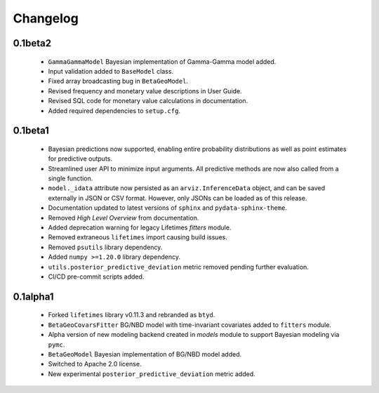 Changelog
=========


0.1beta2
~~~~~~~~
 - ``GammaGammaModel`` Bayesian implementation of Gamma-Gamma model added.
 - Input validation added to ``BaseModel`` class.
 - Fixed array broadcasting bug in ``BetaGeoModel``.
 - Revised frequency and monetary value descriptions in User Guide.
 - Revised SQL code for monetary value calculations in documentation.
 - Added required dependencies to ``setup.cfg``.

0.1beta1
~~~~~~~~~
 - Bayesian predictions now supported, enabling entire probability distributions as well as point estimates for predictive outputs.
 - Streamlined user API to minimize input arguments. All predictive methods are now also called from a single function.
 - ``model._idata`` attribute now persisted as an ``arviz.InferenceData`` object, and can be saved externally in JSON or CSV format. However, only JSONs can be loaded as of this release.
 - Documentation updated to latest versions of ``sphinx`` and ``pydata-sphinx-theme``.
 - Removed *High Level Overview* from documentation.
 - Added deprecation warning for legacy Lifetimes `fitters` module.
 - Removed extraneous ``lifetimes`` import causing build issues.
 - Removed ``psutils`` library dependency.
 - Added ``numpy >=1.20.0`` library dependency.
 - ``utils.posterior_predictive_deviation`` metric removed pending further evaluation.
 - CI/CD pre-commit scripts added.

.. _section-1:

0.1alpha1
~~~~~~~~~~~
 - Forked ``lifetimes`` library v0.11.3 and rebranded as ``btyd``.
 - ``BetaGeoCovarsFitter`` BG/NBD model with time-invariant covariates added to ``fitters`` module.
 - Alpha version of new modeling backend created in `models` module to support Bayesian modeling via ``pymc``.
 - ``BetaGeoModel`` Bayesian implementation of BG/NBD model added.
 - Switched to Apache 2.0 license.
 - New experimental ``posterior_predictive_deviation`` metric added.

.. _section-2:
